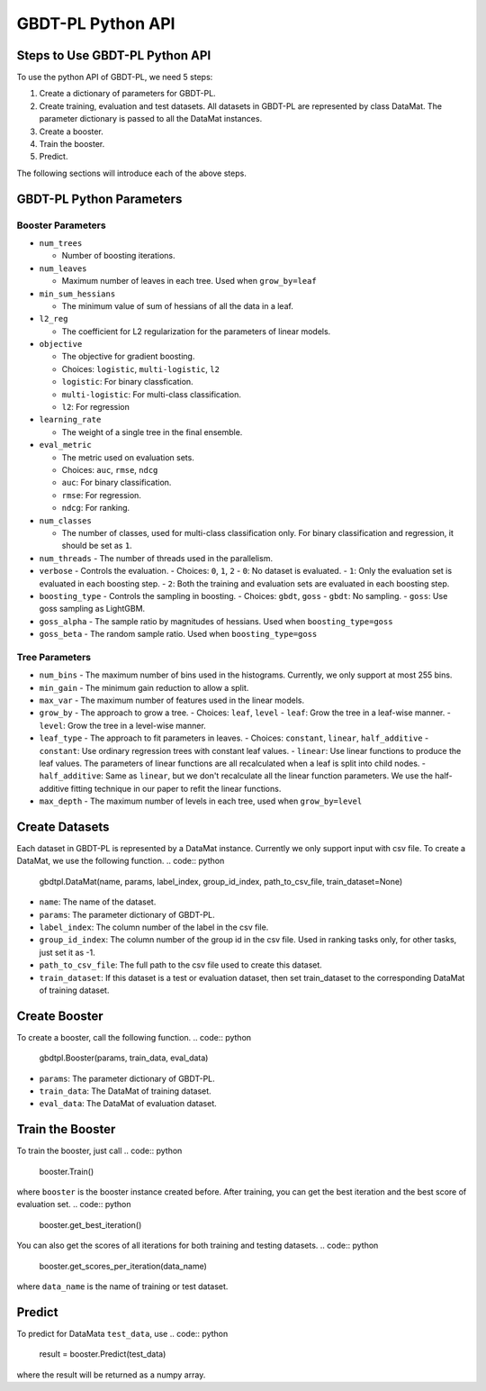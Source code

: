 ##################
GBDT-PL Python API
##################
*******************************
Steps to Use GBDT-PL Python API
*******************************
To use the python API of GBDT-PL, we need 5 steps:

1. Create a dictionary of parameters for GBDT-PL. 

2. Create training, evaluation and test datasets. All datasets in GBDT-PL are represented by class DataMat. The parameter dictionary is passed to all the DataMat instances.

3. Create a booster.

4. Train the booster.

5. Predict. 

The following sections will introduce each of the above steps. 

*************************
GBDT-PL Python Parameters
*************************
Booster Parameters
==================
* ``num_trees``

  - Number of boosting iterations.
  
* ``num_leaves``

  - Maximum number of leaves in each tree. Used when ``grow_by=leaf``
 
* ``min_sum_hessians``

  - The minimum value of sum of hessians of all the data in a leaf. 

* ``l2_reg``

  - The coefficient for L2 regularization for the parameters of linear models. 
  
* ``objective``

  - The objective for gradient boosting.
  - Choices: ``logistic``, ``multi-logistic``, ``l2``
  - ``logistic``: For binary classfication.
  - ``multi-logistic``: For multi-class classification.
  - ``l2``: For regression
  
* ``learning_rate``

  - The weight of a single tree in the final ensemble. 
  
* ``eval_metric``

  - The metric used on evaluation sets. 
  - Choices: ``auc``, ``rmse``, ``ndcg``
  - ``auc``: For binary classification.
  - ``rmse``: For regression.
  - ``ndcg``: For ranking.
  
* ``num_classes``

  - The number of classes, used for multi-class classification only. For binary classification and regression, it should be set as ``1``.
  
* ``num_threads``
  - The number of threads used in the parallelism.
  
* ``verbose``
  - Controls the evaluation. 
  - Choices: ``0``, ``1``, ``2``
  - ``0``: No dataset is evaluated.
  - ``1``: Only the evaluation set is evaluated in each boosting step.
  - ``2``: Both the training and evaluation sets are evaluated in each boosting step.
  
* ``boosting_type``
  - Controls the sampling in boosting.
  - Choices: ``gbdt``, ``goss``
  - ``gbdt``: No sampling.
  - ``goss``: Use goss sampling as LightGBM.
  
* ``goss_alpha``
  - The sample ratio by magnitudes of hessians. Used when ``boosting_type=goss``
  
* ``goss_beta``
  - The random sample ratio. Used when ``boosting_type=goss``
Tree Parameters
===============
* ``num_bins``
  - The maximum number of bins used in the histograms. Currently, we only support at most 255 bins.
  
* ``min_gain``
  - The minimum gain reduction to allow a split.
  
* ``max_var``
  - The maximum number of features used in the linear models.
  
* ``grow_by``
  - The approach to grow a tree. 
  - Choices: ``leaf``, ``level``
  - ``leaf``: Grow the tree in a leaf-wise manner.
  - ``level``: Grow the tree in a level-wise manner.
  
* ``leaf_type``
  - The approach to fit parameters in leaves.
  - Choices: ``constant``, ``linear``, ``half_additive``
  - ``constant``: Use ordinary regression trees with constant leaf values.
  - ``linear``: Use linear functions to produce the leaf values. The parameters of linear functions are all recalculated when a leaf is split into child nodes.
  - ``half_additive``: Same as ``linear``, but we don't recalculate all the linear function parameters. We use the half-additive fitting technique in our paper to refit the linear functions.
  
* ``max_depth``
  - The maximum number of levels in each tree, used when ``grow_by=level``

***************
Create Datasets
***************
Each dataset in GBDT-PL is represented by a DataMat instance. Currently we only support input with csv file. To create a DataMat, we use the following function.
.. code:: python

    gbdtpl.DataMat(name, params, label_index, group_id_index, path_to_csv_file, train_dataset=None)
* ``name``: The name of the dataset.
* ``params``: The parameter dictionary of GBDT-PL.
* ``label_index``: The column number of the label in the csv file.
* ``group_id_index``: The column number of the group id in the csv file. Used in ranking tasks only, for other tasks, just set it as -1.
* ``path_to_csv_file``: The full path to the csv file used to create this dataset. 
* ``train_dataset``: If this dataset is a test or evaluation dataset, then set train_dataset to the corresponding DataMat of training dataset. 

**************
Create Booster
**************
To create a booster, call the following function.
.. code:: python

    gbdtpl.Booster(params, train_data, eval_data)
    
* ``params``: The parameter dictionary of GBDT-PL.
* ``train_data``: The DataMat of training dataset.
* ``eval_data``: The DataMat of evaluation dataset.

*****************
Train the Booster
*****************
To train the booster, just call 
.. code:: python

    booster.Train()
where ``booster`` is the booster instance created before.
After training, you can get the best iteration and the best score of evaluation set.
.. code:: python
    booster.get_best_iteration()
You can also get the scores of all iterations for both training and testing datasets.
.. code:: python
    booster.get_scores_per_iteration(data_name)
where ``data_name`` is the name of training or test dataset.

*******
Predict
*******
To predict for DataMata ``test_data``, use
.. code:: python

    result = booster.Predict(test_data)
where the result will be returned as a numpy array.
